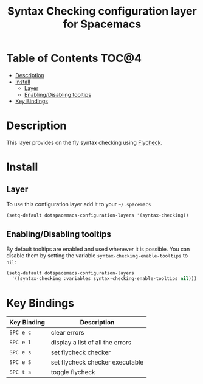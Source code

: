 #+TITLE: Syntax Checking configuration layer for Spacemacs

[[file:img/flycheck.png]]

* Table of Contents                                                   :TOC@4:
 - [[#description][Description]]
 - [[#install][Install]]
   - [[#layer][Layer]]
   - [[#enablingdisabling-tooltips][Enabling/Disabling tooltips]]
 - [[#key-bindings][Key Bindings]]

* Description

This layer provides on the fly syntax checking using [[http://www.flycheck.org/][Flycheck]].

* Install

** Layer

To use this configuration layer add it to your =~/.spacemacs=

#+BEGIN_SRC emacs-lisp
(setq-default dotspacemacs-configuration-layers '(syntax-checking))
#+END_SRC

** Enabling/Disabling tooltips

By default tooltips are enabled and used whenever it is possible.
You can disable them by setting the variable =syntax-checking-enable-tooltips=
to =nil=:

#+BEGIN_SRC emacs-lisp
(setq-default dotspacemacs-configuration-layers
  '((syntax-checking :variables syntax-checking-enable-tooltips nil)))
#+END_SRC


* Key Bindings

| Key Binding | Description                      |
|-------------+----------------------------------|
| ~SPC e c~   | clear errors                     |
| ~SPC e l~   | display a list of all the errors |
| ~SPC e s~   | set flycheck checker             |
| ~SPC e S~   | set flycheck checker executable  |
| ~SPC t s~   | toggle flycheck                  |
